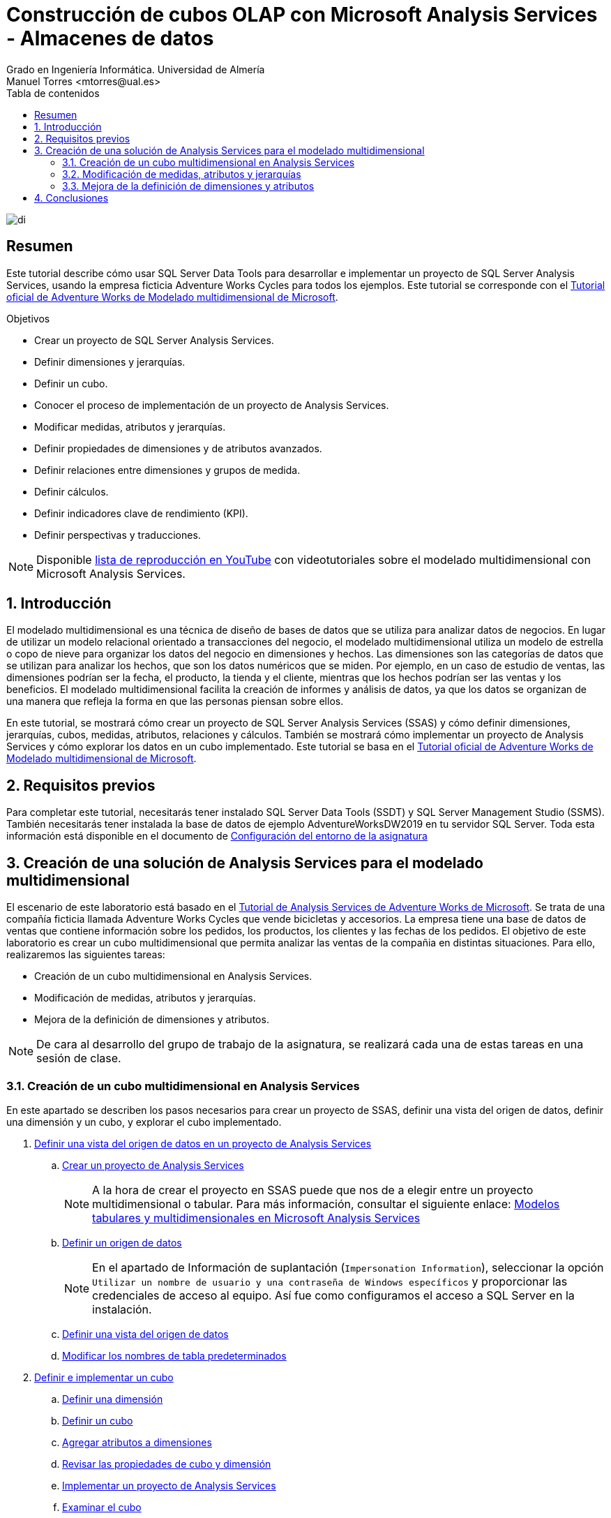 ////
NO CAMBIAR!!
Codificación, idioma, tabla de contenidos, tipo de documento
////
:encoding: utf-8
:lang: es
:toc: right
:toc-title: Tabla de contenidos
:doctype: book
:linkattrs:
:icons: font


////
Nombre y título del trabajo
////
# Construcción de cubos OLAP con Microsoft Analysis Services - Almacenes de datos
Grado en Ingeniería Informática. Universidad de Almería
Manuel Torres <mtorres@ual.es>


image::../../../images/di.png[]

// NO CAMBIAR!! (Entrar en modo no numerado de apartados)
:numbered!: 


[abstract]
== Resumen
////
COLOCA A CONTINUACION EL RESUMEN
////
Este tutorial describe cómo usar SQL Server Data Tools para desarrollar e implementar un proyecto de SQL Server Analysis Services, usando la empresa ficticia Adventure Works Cycles para todos los ejemplos. Este tutorial se corresponde con el https://learn.microsoft.com/es-es/analysis-services/multidimensional-tutorial/multidimensional-modeling-adventure-works-tutorial?view=sql-analysis-services-2019[Tutorial oficial de Adventure Works de Modelado multidimensional de Microsoft].
////
COLOCA A CONTINUACION LOS OBJETIVOS
////
.Objetivos
* Crear un proyecto de SQL Server Analysis Services.
* Definir dimensiones y jerarquías.
* Definir un cubo.
* Conocer el proceso de implementación de un proyecto de Analysis Services.
* Modificar medidas, atributos y jerarquías.
* Definir propiedades de dimensiones y de atributos avanzados.
* Definir relaciones entre dimensiones y grupos de medida.
* Definir cálculos.
* Definir indicadores clave de rendimiento (KPI).
* Definir perspectivas y traducciones.

[NOTE]
====
Disponible https://www.youtube.com/playlist?list=PLoS04oY1FHPPUdsBZ97t-vZG0ULTO7ZHb[lista de reproducción en YouTube] con videotutoriales sobre el modelado multidimensional con Microsoft Analysis Services.
====

:numbered:

## Introducción

El modelado multidimensional es una técnica de diseño de bases de datos que se utiliza para analizar datos de negocios. En lugar de utilizar un modelo relacional orientado a transacciones del negocio, el modelado multidimensional utiliza un modelo de estrella o copo de nieve para organizar los datos del negocio en dimensiones y hechos. Las dimensiones son las categorías de datos que se utilizan para analizar los hechos, que son los datos numéricos que se miden. Por ejemplo, en un caso de estudio de ventas, las dimensiones podrían ser la fecha, el producto, la tienda y el cliente, mientras que los hechos podrían ser las ventas y los beneficios. El modelado multidimensional facilita la creación de informes y análisis de datos, ya que los datos se organizan de una manera que refleja la forma en que las personas piensan sobre ellos.

En este tutorial, se mostrará cómo crear un proyecto de SQL Server Analysis Services (SSAS) y cómo definir dimensiones, jerarquías, cubos, medidas, atributos, relaciones y cálculos. También se mostrará cómo implementar un proyecto de Analysis Services y cómo explorar los datos en un cubo implementado. Este tutorial se basa en el https://learn.microsoft.com/es-es/analysis-services/multidimensional-tutorial/multidimensional-modeling-adventure-works-tutorial?view=sql-analysis-services-2019[Tutorial oficial de Adventure Works de Modelado multidimensional de Microsoft].

## Requisitos previos

Para completar este tutorial, necesitarás tener instalado SQL Server Data Tools (SSDT) y SQL Server Management Studio (SSMS). También necesitarás tener instalada la base de datos de ejemplo AdventureWorksDW2019 en tu servidor SQL Server. Toda esta información está disponible en el documento de link:../00-ConfiguracionEntorno/index.html[Configuración del entorno de la asignatura]

## Creación de una solución de Analysis Services para el modelado multidimensional

El escenario de este laboratorio está basado en el https://learn.microsoft.com/es-es/analysis-services/multidimensional-tutorial/analysis-services-tutorial-scenario?view=sql-analysis-services-2019[Tutorial de Analysis Services de Adventure Works de Microsoft]. Se trata de una compañía ficticia llamada Adventure Works Cycles que vende bicicletas y accesorios. La empresa tiene una base de datos de ventas que contiene información sobre los pedidos, los productos, los clientes y las fechas de los pedidos. El objetivo de este laboratorio es crear un cubo multidimensional que permita analizar las ventas de la compañia en distintas situaciones. Para ello, realizaremos las siguientes tareas:

* Creación de un cubo multidimensional en Analysis Services.
* Modificación de medidas, atributos y jerarquías.
* Mejora de la definición de dimensiones y atributos.

[NOTE]
====
De cara al desarrollo del grupo de trabajo de la asignatura, se realizará cada una de estas tareas en una sesión de clase.
====

### Creación de un cubo multidimensional en Analysis Services

En este apartado se describen los pasos necesarios para crear un proyecto de SSAS, definir una vista del origen de datos, definir una dimensión y un cubo, y explorar el cubo implementado.

. https://learn.microsoft.com/es-es/analysis-services/multidimensional-tutorial/lesson-1-defining-a-data-source-view-within-an-analysis-services-project?view=sql-analysis-services-2019[Definir una vista del origen de datos en un proyecto de Analysis Services]
.. https://learn.microsoft.com/es-es/analysis-services/multidimensional-tutorial/lesson-1-1-creating-an-analysis-services-project?view=sql-analysis-services-2019[Crear un proyecto de Analysis Services]
+
[NOTE]
====
A la hora de crear el proyecto en SSAS puede que nos de a elegir entre un proyecto multidimensional o tabular. Para más información, consultar el siguiente enlace: link:./TabularVsMultidimensional.html[Modelos tabulares y multidimensionales en Microsoft Analysis Services]
====

.. https://learn.microsoft.com/es-es/analysis-services/multidimensional-tutorial/lesson-1-2-defining-a-data-source?view=sql-analysis-services-2019[Definir un origen de datos]
+
[NOTE]
====
En el apartado de Información de suplantación (`Impersonation Information`), seleccionar la opción `Utilizar un nombre de usuario y una contraseña de Windows específicos` y proporcionar las credenciales de acceso al equipo. Así fue como configuramos el acceso a SQL Server en la instalación.
====

.. https://learn.microsoft.com/es-es/analysis-services/multidimensional-tutorial/lesson-1-3-defining-a-data-source-view?view=sql-analysis-services-2019[Definir una vista del origen de datos]
.. https://learn.microsoft.com/es-es/analysis-services/multidimensional-tutorial/lesson-1-4-modifying-default-table-names?view=sql-analysis-services-2019[Modificar los nombres de tabla predeterminados]

. https://learn.microsoft.com/es-es/analysis-services/multidimensional-tutorial/lesson-2-defining-and-deploying-a-cube?view=sql-analysis-services-2019[Definir e implementar un cubo]
.. https://learn.microsoft.com/es-es/analysis-services/multidimensional-tutorial/lesson-2-1-defining-a-dimension?view=sql-analysis-services-2019[Definir una dimensión]
.. https://learn.microsoft.com/es-es/analysis-services/multidimensional-tutorial/lesson-2-2-defining-a-cube?view=sql-analysis-services-2019[Definir un cubo]
.. https://learn.microsoft.com/es-es/analysis-services/multidimensional-tutorial/lesson-2-3-adding-attributes-to-dimensions?view=sql-analysis-services-2019[Agregar atributos a dimensiones]
.. https://learn.microsoft.com/es-es/analysis-services/multidimensional-tutorial/lesson-2-4-reviewing-cube-and-dimension-properties?view=sql-analysis-services-2019[Revisar las propiedades de cubo y dimensión]
.. https://learn.microsoft.com/es-es/analysis-services/multidimensional-tutorial/lesson-2-5-deploying-an-analysis-services-project?view=sql-analysis-services-2019[Implementar un proyecto de Analysis Services]
.. https://learn.microsoft.com/es-es/analysis-services/multidimensional-tutorial/lesson-2-6-browsing-the-cube?view=sql-analysis-services-2019[Examinar el cubo]


#### Caso de estudio

Estamos interesados en conocer el comportamiento de las ventas de la empresa Adventure Works Cycles. En concreto, necesitamos saber cuáles han sido las ventas realizadas y las unidades vendidas por clase de producto y género de cliente. Estas ventas se quieren analizar para aquellos pedidos realizados en los años comprendidos entre 2010 y 2014 y que han sido realizados por clientes del estado de California.

Con el Examinador de cubos haremos lo siguiente:

1. Definir los campos del informe arrastrando a la zona central:
    . El atributo `Class` de la dimensión `Product` y el atributo `Gender` de la dimensión `Customer`.
    . La medida `Sales Amount` y la medida `Order Quantity` del cubo `Adventure Works`.
2. Filtrar los datos arrastrando a la parte superior:
    . La dimensión `Order Date` y seleccionar los años 2010 a 2014 de la jerarquía `Order Date.Calendar Year`.
    . La dimensión `Customer` y seleccionar el estado `California` de la jerarquía `State Province Name`.

El Examinador de cubos mostrará un resultado similar al siguiente:

image::../../../images/ssas-examinador-de-cubos.png[]


### Modificación de medidas, atributos y jerarquías

En este apartado se describen los pasos necesarios para modificar medidas, atributos, dimensiones y analizar el cubo implementado.

. https://learn.microsoft.com/es-es/analysis-services/multidimensional-tutorial/lesson-3-modifying-measures-attributes-and-hierarchies?view=sql-analysis-services-2019[Modificar medidas, atributos y jerarquías]
.. https://learn.microsoft.com/es-es/analysis-services/multidimensional-tutorial/lesson-3-1-modifying-measures?view=sql-analysis-services-2019[Modificar medidas]
.. https://learn.microsoft.com/es-es/analysis-services/multidimensional-tutorial/lesson-3-2-modifying-the-customer-dimension?view=sql-analysis-services-2019[Modificar la dimensión Customer]
.. https://learn.microsoft.com/es-es/analysis-services/multidimensional-tutorial/lesson-3-3-modifying-the-product-dimension?view=sql-analysis-services-2019[Modificar la dimensión Product]
.. https://learn.microsoft.com/es-es/analysis-services/multidimensional-tutorial/lesson-3-4-modifying-the-date-dimension?view=sql-analysis-services-2019[Modificar la dimensión Date]
.. https://learn.microsoft.com/es-es/analysis-services/multidimensional-tutorial/lesson-3-5-browsing-the-deployed-cube?view=sql-analysis-services-2019[Examinar el cubo implementado]


#### .Conexión de Excel con el cubo

Excel es una herramienta muy utilizada para la creación de informes y análisis de datos. En este apartado, vamos a conectar Excel con el cubo implementado en Analysis Services.

1. Abrir Excel y seleccionar la pestaña "Datos".
2. Seleccionar "Obtener datos", "De una base de datos" y "De Analysis Services".
3. En el paso "Conectar con el servidor de la base de datos" del asistente, introducir `localhost` en el nombre del servidor y seleccionar "Utilizar autenticación de Windows".`
4. En el paso "Seleccionar la base de datos y tabla", seleccionar la base de datos (p.e. `Adventure Works`) y el cubo (p.e. `Adventure Works`).
5. En el paso "Guardar archivo de datos y finalizar", seleccionar "Finalizar".
6. Excel mostrará una cuadro de diálogo para indicar c´ómo se quiere visualizar los datos. Seleccionar "Informe de tabla dinámica", situar en la celda que indica en la hoja actual y pulsar "Aceptar".
7. Excel mostrará una tabla dinámica con los campos de la dimensión y las medidas del cubo a la derecha. Arrastrar los campos a las zonas de filas, columnas y valores para crear el informe deseado.

#### Caso de estudio

Estamos interesados en conocer el comportamiento de las ventas de la empresa Adventure Works Cycles. En este caso usaremos Excel para resolver el problema. En concreto, necesitamos saber cuáles han sido las ventas realizadas y las unidades vendidas por clase de producto y género de cliente. Estas ventas se quieren analizar para aquellos pedidos realizados en los años comprendidos entre 2010 y 2014 y que han sido realizados por clientes del estado de California.

Con Excel haremos lo siguiente:

1. Crear una conexión con el cubo `Adventure Works` implementado en Analysis Services.
2. Crear una tabla dinámica con los campos de la dimensión y las medidas del cubo.
3. Definir los campos del informe arrastrando:
    . a las filas de la tabla dinámica el atributo `Product Line` de la jerarquía `Líneas de modelo de producto` de la dimensión `Product`
    . a las columnas de la tabla dinámica el atributo `Gender` de la carpeta de atributos `Demographic` de la dimensión `Customer`
    . a los valores de la tabla dinámica la medida `Sales Amount` y la medida `Order Quantity` del cubo `Adventure Works`.
4. Filtrar los datos arrastrando a la zona de filtro:
    . la dimensión `Order Date` y seleccionar los años 2010 a 2014 de la jerarquía `Order Date.Calendar Year`.
    . la dimensión `Customer` y seleccionar el estado `California` de la carpeta `Location` de la dimensión `Customer`.

Excel mostrará un resultado similar al siguiente:

image::../../../images/excel-caso-de-estudio.png[]


### Mejora de la definición de dimensiones y atributos

En este apartado se describen los pasos para definir propiedades de dimensiones y de atributo avanzados, definir relaciones entre dimensiones y grupos de medida, definir cálculos, definir indicadores clave de rendimiento (KPI) y definir perspectivas y traducciones.

. https://learn.microsoft.com/es-es/analysis-services/multidimensional-tutorial/lesson-4-defining-advanced-attribute-and-dimension-properties?view=sql-analysis-services-2019[Definir propiedades de dimensiones y de atributos avanzados]
.. https://learn.microsoft.com/es-es/analysis-services/multidimensional-tutorial/lesson-4-1-using-a-modified-version-of-the-analysis-services-tutorial-project?view=sql-analysis-services-2019[Usar una versión modificada del proyecto Tutorial de Analysis Services]
.. https://learn.microsoft.com/es-es/analysis-services/multidimensional-tutorial/lesson-4-2-defining-parent-attribute-properties-in-a-parent-child-hierarchy?view=sql-analysis-services-2019[Definir propiedades de atributo primario en una jerarquía de elementos primarios y secundarios]
.. https://learn.microsoft.com/es-es/analysis-services/multidimensional-tutorial/lesson-4-3-automatically-grouping-attribute-members?view=sql-analysis-services-2019[Agrupar miembros de atributo automáticamente]
.. https://learn.microsoft.com/es-es/analysis-services/multidimensional-tutorial/lesson-4-4-hiding-and-disabling-attribute-hierarchies?view=sql-analysis-services-2019[Ocultar y deshabilitar jerarquías de atributo]
.. https://learn.microsoft.com/es-es/analysis-services/multidimensional-tutorial/lesson-4-5-sorting-attribute-members-based-on-a-secondary-attribute?view=sql-analysis-services-2019[Ordenar los miembros de atributo en función de un atributo secundario]
.. https://learn.microsoft.com/es-es/analysis-services/multidimensional-tutorial/lesson-4-6-specifying-attribute-relationships-in-user-defined-hierarchy?view=sql-analysis-services-2019[Especificar relaciones de atributo entre los atributos de una jerarquía definida por el usuario]
.. https://learn.microsoft.com/es-es/analysis-services/multidimensional-tutorial/lesson-4-7-defining-the-unknown-member-and-null-processing-properties?view=sql-analysis-services-2019[Definir las propiedades de miembro desconocido y de procesamiento de valores NULL]

. https://learn.microsoft.com/es-es/analysis-services/multidimensional-tutorial/lesson-5-defining-relationships-between-dimensions-and-measure-groups?view=sql-analysis-services-2019[Definir relaciones entre dimensiones y grupos de medida]
.. https://learn.microsoft.com/es-es/analysis-services/multidimensional-tutorial/lesson-5-1-defining-a-referenced-relationship?view=sql-analysis-services-2019[Definir una relación referenciada]
.. https://learn.microsoft.com/es-es/analysis-services/multidimensional-tutorial/lesson-5-2-defining-a-fact-relationship?view=sql-analysis-services-2019[Definir una relación de hechos]
.. https://learn.microsoft.com/es-es/analysis-services/multidimensional-tutorial/lesson-5-3-defining-a-many-to-many-relationship?view=sql-analysis-services-2019[Definir una relación de varios a varios]
.. https://learn.microsoft.com/es-es/analysis-services/multidimensional-tutorial/lesson-5-4-defining-dimension-granularity-within-a-measure-group?view=sql-analysis-services-2019[Definir la granularidad de las dimensiones en un grupo de medida]

. https://learn.microsoft.com/es-es/analysis-services/multidimensional-tutorial/lesson-6-defining-calculations?view=sql-analysis-services-2019[Definir cálculos]
.. https://learn.microsoft.com/es-es/analysis-services/multidimensional-tutorial/lesson-6-1-defining-calculated-members?view=sql-analysis-services-2019[Definir miembros calculados]
.. https://learn.microsoft.com/es-es/analysis-services/multidimensional-tutorial/lesson-6-2-defining-named-sets?view=sql-analysis-services-2019[Definir conjuntos con nombre]

. https://learn.microsoft.com/es-es/analysis-services/multidimensional-tutorial/lesson-7-defining-key-performance-indicators-kpis?view=sql-analysis-services-2019[Definir indicadores clave de rendimiento (KPI)]
.. https://learn.microsoft.com/es-es/analysis-services/multidimensional-tutorial/lesson-7-1-defining-and-browsing-kpis?view=sql-analysis-services-2019[Definir y examinar KPI]

. https://learn.microsoft.com/es-es/analysis-services/multidimensional-tutorial/lesson-9-defining-perspectives-and-translations?view=sql-analysis-services-2019[Definir perspectivas y traducciones]
.. https://learn.microsoft.com/es-es/analysis-services/multidimensional-tutorial/lesson-9-1-defining-and-browsing-perspectives?view=sql-analysis-services-2019[Definir y examinar perspectivas]
.. https://learn.microsoft.com/es-es/analysis-services/multidimensional-tutorial/lesson-9-2-defining-and-browsing-translations?view=sql-analysis-services-2019[Definir y examinar traducciones]

#### Caso de estudio

En curso...

## Conclusiones

En este tutorial hemos aprendido cómo usar SQL Server Data Tools para desarrollar e implementar un proyecto de SQL Server Analysis Services, usando la empresa ficticia Adventure Works Cycles para todos los ejemplos. Hemos visto cómo crear un proyecto de SSAS, definir dimensiones y jerarquías, definir un cubo, conocer el proceso de implementación de un proyecto de Analysis Services, modificar medidas, atributos y jerarquías, definir propiedades de dimensiones y de atributos avanzados, definir relaciones entre dimensiones y grupos de medida, definir cálculos, definir indicadores clave de rendimiento (KPI), definir perspectivas y traducciones.